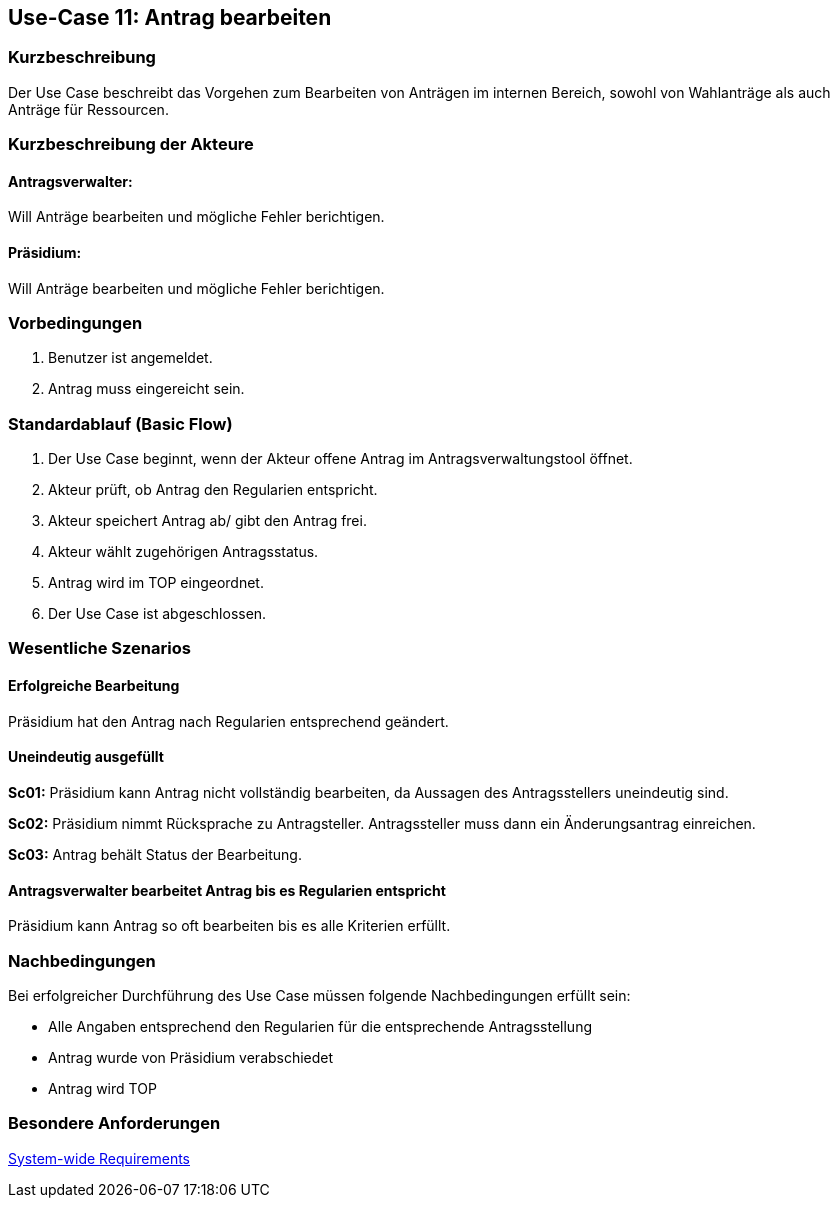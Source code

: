 //Nutzen Sie dieses Template als Grundlage für die Spezifikation *einzelner* Use-Cases. Diese lassen sich dann per Include in das Use-Case Model Dokument einbinden (siehe Beispiel dort).
== Use-Case 11: Antrag bearbeiten 
===	Kurzbeschreibung
//<Kurze Beschreibung des Use Case>
Der Use Case beschreibt das Vorgehen zum Bearbeiten von Anträgen im internen Bereich, sowohl von Wahlanträge als auch Anträge für Ressourcen.

===	Kurzbeschreibung der Akteure

==== Antragsverwalter: 
Will Anträge bearbeiten und mögliche Fehler berichtigen.

==== Präsidium: 
Will Anträge bearbeiten und mögliche Fehler berichtigen.


=== Vorbedingungen
//Vorbedingungen müssen erfüllt, damit der Use Case beginnen kann, z.B. Benutzer ist angemeldet, Warenkorb ist nicht leer...
. Benutzer ist angemeldet.
. Antrag muss eingereicht sein.

=== Standardablauf (Basic Flow)
//Der Standardablauf definiert die Schritte für den Erfolgsfall ("Happy Path")
.	Der Use Case beginnt, wenn der Akteur offene Antrag im Antragsverwaltungstool öffnet.
.	Akteur prüft, ob Antrag den Regularien entspricht.
.	Akteur speichert Antrag ab/ gibt den Antrag frei.
.   Akteur wählt zugehörigen Antragsstatus.
.	Antrag wird im TOP eingeordnet.
.	Der Use Case ist abgeschlossen.





=== Wesentliche Szenarios
//Szenarios sind konkrete Instanzen eines Use Case, d.h. mit einem konkreten Akteur und einem konkreten Durchlauf der o.g. Flows. Szenarios können als Vorstufe für die Entwicklung von Flows und/oder zu deren Validierung verwendet werden.

==== Erfolgreiche Bearbeitung
Präsidium hat den Antrag nach Regularien entsprechend geändert.

==== Uneindeutig ausgefüllt 
*Sc01:* Präsidium kann Antrag nicht vollständig bearbeiten, da Aussagen des Antragsstellers uneindeutig sind. 

*Sc02:* Präsidium nimmt Rücksprache zu Antragsteller. Antragssteller muss dann ein Änderungsantrag einreichen.

*Sc03:* Antrag behält Status der Bearbeitung. 

==== Antragsverwalter bearbeitet Antrag bis es Regularien entspricht
Präsidium kann Antrag so oft bearbeiten bis es alle Kriterien erfüllt.

===	Nachbedingungen
//Nachbedingungen beschreiben das Ergebnis des Use Case, z.B. einen bestimmten Systemzustand.
Bei erfolgreicher Durchführung des Use Case müssen folgende Nachbedingungen erfüllt sein:

* Alle Angaben entsprechend den Regularien für die entsprechende Antragsstellung

* Antrag wurde von Präsidium verabschiedet 

* Antrag wird TOP

=== Besondere Anforderungen
//Besondere Anforderungen können sich auf nicht-funktionale Anforderungen wie z.B. einzuhaltende Standards, Qualitätsanforderungen oder Anforderungen an die Benutzeroberfläche beziehen.

xref:system-wide_requirements.adoc#System-wide Requirements[System-wide Requirements]

